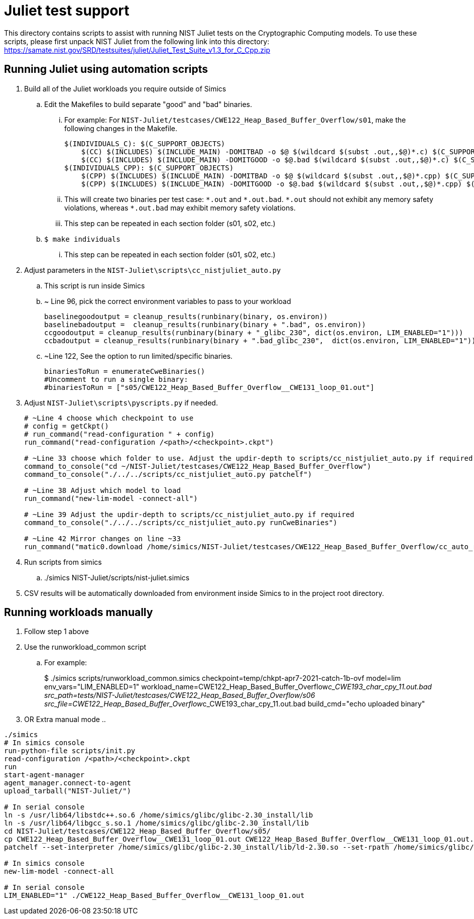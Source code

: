 = Juliet test support
:source-highlighter: pygments
:source-language: make

This directory contains scripts to assist with running NIST Juliet tests on
the Cryptographic Computing models. To use these scripts, please first
unpack NIST Juliet from the following link into this directory:
https://samate.nist.gov/SRD/testsuites/juliet/Juliet_Test_Suite_v1.3_for_C_Cpp.zip

== Running Juliet using automation scripts
. Build all of the Juliet workloads you require outside of Simics
.. Edit the Makefiles to build separate "good" and "bad" binaries. 
... For example: For ``NIST-Juliet/testcases/CWE122_Heap_Based_Buffer_Overflow/s01``, make the following changes in the Makefile. 
+
[source]
----
$(INDIVIDUALS_C): $(C_SUPPORT_OBJECTS)
    $(CC) $(INCLUDES) $(INCLUDE_MAIN) -DOMITBAD -o $@ $(wildcard $(subst .out,,$@)*.c) $(C_SUPPORT_OBJECTS) $(LFLAGS)
    $(CC) $(INCLUDES) $(INCLUDE_MAIN) -DOMITGOOD -o $@.bad $(wildcard $(subst .out,,$@)*.c) $(C_SUPPORT_OBJECTS) $(LFLAGS)
$(INDIVIDUALS_CPP): $(C_SUPPORT_OBJECTS)
    $(CPP) $(INCLUDES) $(INCLUDE_MAIN) -DOMITBAD -o $@ $(wildcard $(subst .out,,$@)*.cpp) $(C_SUPPORT_OBJECTS) $(LFLAGS)
    $(CPP) $(INCLUDES) $(INCLUDE_MAIN) -DOMITGOOD -o $@.bad $(wildcard $(subst .out,,$@)*.cpp) $(C_SUPPORT_OBJECTS) $(LFLAGS)
----
... This will create two binaries per test case: `\*.out` and `*.out.bad`. `\*.out` should not exhibit any memory safety violations, whereas `*.out.bad` may exhibit memory safety violations.
... This step can be repeated in each section folder (s01, s02, etc.)
.. `$ make individuals`
... This step can be repeated in each section folder (s01, s02, etc.)
. Adjust parameters in the ``NIST-Juliet\scripts\cc_nistjuliet_auto.py``
.. This script is run inside Simics
.. ~ Line 96, pick the correct environment variables to pass to your workload
+
----
baselinegoodoutput = cleanup_results(runbinary(binary, os.environ))
baselinebadoutput =  cleanup_results(runbinary(binary + ".bad", os.environ))
ccgoodoutput = cleanup_results(runbinary(binary + "_glibc_230", dict(os.environ, LIM_ENABLED="1")))
ccbadoutput = cleanup_results(runbinary(binary + ".bad_glibc_230",  dict(os.environ, LIM_ENABLED="1")))
----
.. ~Line 122, See the option to run limited/specific binaries.
+
----
binariesToRun = enumerateCweBinaries()
#Uncomment to run a single binary:
#binariesToRun = ["s05/CWE122_Heap_Based_Buffer_Overflow__CWE131_loop_01.out"]
----
. Adjust ``NIST-Juliet\scripts\pyscripts.py`` if needed.
+
----
# ~Line 4 choose which checkpoint to use
# config = getCkpt()
# run_command("read-configuration " + config)
run_command("read-configuration /<path>/<checkpoint>.ckpt")

# ~Line 33 choose which folder to use. Adjust the updir-depth to scripts/cc_nistjuliet_auto.py if required
command_to_console("cd ~/NIST-Juliet/testcases/CWE122_Heap_Based_Buffer_Overflow")
command_to_console("./../../scripts/cc_nistjuliet_auto.py patchelf") 

# ~Line 38 Adjust which model to load
run_command("new-lim-model -connect-all") 

# ~Line 39 Adjust the updir-depth to scripts/cc_nistjuliet_auto.py if required
command_to_console("./../../scripts/cc_nistjuliet_auto.py runCweBinaries")

# ~Line 42 Mirror changes on line ~33
run_command("matic0.download /home/simics/NIST-Juliet/testcases/CWE122_Heap_Based_Buffer_Overflow/cc_auto_results.csv cc_auto_results_" + str(datetime.now().strftime("%H:%M:%S")) + ".csv")
----
. Run scripts from simics
.. ./simics NIST-Juliet/scripts/nist-juliet.simics

. CSV results will be automatically downloaded from environment inside Simics to in the project root directory.

== Running workloads manually
. Follow step 1 above
. Use the runworkload_common script
.. For example: 
+
$ ./simics scripts/runworkload_common.simics checkpoint=temp/chkpt-apr7-2021-catch-1b-ovf model=lim env_vars="LIM_ENABLED=1" workload_name=CWE122_Heap_Based_Buffer_Overflow__c_CWE193_char_cpy_11.out.bad src_path=tests/NIST-Juliet/testcases/CWE122_Heap_Based_Buffer_Overflow/s06 src_file=CWE122_Heap_Based_Buffer_Overflow__c_CWE193_char_cpy_11.out.bad build_cmd="echo uploaded binary"
. OR Extra manual mode
..
---- 
./simics
# In simics console
run-python-file scripts/init.py
read-configuration /<path>/<checkpoint>.ckpt
run
start-agent-manager
agent_manager.connect-to-agent
upload_tarball("NIST-Juliet/")

# In serial console
ln -s /usr/lib64/libstdc++.so.6 /home/simics/glibc/glibc-2.30_install/lib
ln -s /usr/lib64/libgcc_s.so.1 /home/simics/glibc/glibc-2.30_install/lib
cd NIST-Juliet/testcases/CWE122_Heap_Based_Buffer_Overflow/s05/
cp CWE122_Heap_Based_Buffer_Overflow__CWE131_loop_01.out CWE122_Heap_Based_Buffer_Overflow__CWE131_loop_01.out.bak
patchelf --set-interpreter /home/simics/glibc/glibc-2.30_install/lib/ld-2.30.so --set-rpath /home/simics/glibc/glibc-2.30_install/lib CWE122_Heap_Based_Buffer_Overflow__CWE131_loop_01.out

# In simics console
new-lim-model -connect-all

# In serial console
LIM_ENABLED="1" ./CWE122_Heap_Based_Buffer_Overflow__CWE131_loop_01.out
----